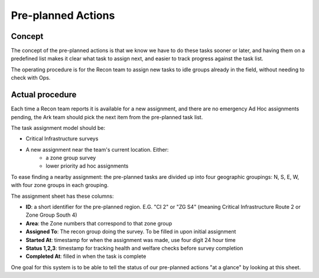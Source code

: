 
============================
Pre-planned Actions
============================

Concept
---------

The concept of the pre-planned actions is that we know we have to do these tasks sooner or later,
and having them on a predefined list makes it clear what task to assign next, and easier to track progress against the task list.

The operating procedure is for the Recon team to assign new tasks to idle groups already in the field,
without needing to check with Ops.

Actual procedure
-------------------

Each time a Recon team reports it is available for a new assignment, and there are no emergency Ad Hoc assignments pending, the Ark team should pick the next item from the pre-planned task list.

The task assignment model should be:

* Critical Infrastructure surveys
* A new assignment near the team's current location. Either:
    * a zone group survey
    * lower priority ad hoc assignments

To ease finding a nearby assignment: the pre-planned tasks are divided up into four geographic groupings: N, S, E, W, with four zone groups in each grouping.

The assignment sheet has these columns:

* **ID**: a short identifier for the pre-planned region.  E.G. "CI 2" or "ZG S4" (meaning Critical Infrastructure Route 2 or Zone Group South 4)
* **Area**: the Zone numbers that correspond to that zone group
* **Assigned To**: The recon group doing the survey.  To be filled in upon initial assignment
* **Started At**: timestamp for when the assignment was made, use four digit 24 hour time
* **Status 1,2,3**: timestamp for tracking health and welfare checks before survey completion
* **Completed At**: filled in when the task is complete

One goal for this system is to be able to tell the status of our pre-planned actions "at a glance" by looking at this sheet.


